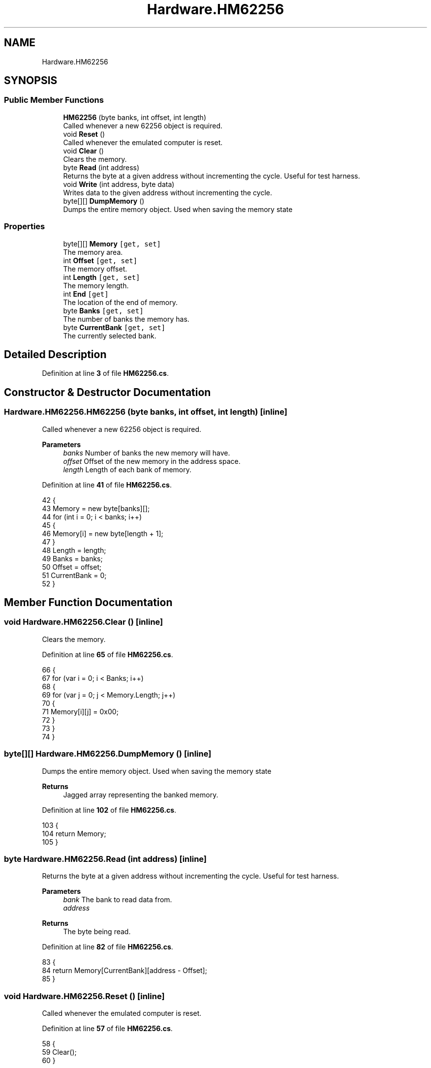 .TH "Hardware.HM62256" 3 "Wed Sep 28 2022" "Version beta" "WolfNet 6502 WorkBench Computer Emulator" \" -*- nroff -*-
.ad l
.nh
.SH NAME
Hardware.HM62256
.SH SYNOPSIS
.br
.PP
.SS "Public Member Functions"

.in +1c
.ti -1c
.RI "\fBHM62256\fP (byte banks, int offset, int length)"
.br
.RI "Called whenever a new 62256 object is required\&.  "
.ti -1c
.RI "void \fBReset\fP ()"
.br
.RI "Called whenever the emulated computer is reset\&.  "
.ti -1c
.RI "void \fBClear\fP ()"
.br
.RI "Clears the memory\&.  "
.ti -1c
.RI "byte \fBRead\fP (int address)"
.br
.RI "Returns the byte at a given address without incrementing the cycle\&. Useful for test harness\&.  "
.ti -1c
.RI "void \fBWrite\fP (int address, byte data)"
.br
.RI "Writes data to the given address without incrementing the cycle\&.  "
.ti -1c
.RI "byte[][] \fBDumpMemory\fP ()"
.br
.RI "Dumps the entire memory object\&. Used when saving the memory state  "
.in -1c
.SS "Properties"

.in +1c
.ti -1c
.RI "byte[][] \fBMemory\fP\fC [get, set]\fP"
.br
.RI "The memory area\&.  "
.ti -1c
.RI "int \fBOffset\fP\fC [get, set]\fP"
.br
.RI "The memory offset\&.  "
.ti -1c
.RI "int \fBLength\fP\fC [get, set]\fP"
.br
.RI "The memory length\&.  "
.ti -1c
.RI "int \fBEnd\fP\fC [get]\fP"
.br
.RI "The location of the end of memory\&.  "
.ti -1c
.RI "byte \fBBanks\fP\fC [get, set]\fP"
.br
.RI "The number of banks the memory has\&.  "
.ti -1c
.RI "byte \fBCurrentBank\fP\fC [get, set]\fP"
.br
.RI "The currently selected bank\&.  "
.in -1c
.SH "Detailed Description"
.PP 
Definition at line \fB3\fP of file \fBHM62256\&.cs\fP\&.
.SH "Constructor & Destructor Documentation"
.PP 
.SS "Hardware\&.HM62256\&.HM62256 (byte banks, int offset, int length)\fC [inline]\fP"

.PP
Called whenever a new 62256 object is required\&.  
.PP
\fBParameters\fP
.RS 4
\fIbanks\fP Number of banks the new memory will have\&.
.br
\fIoffset\fP Offset of the new memory in the address space\&.
.br
\fIlength\fP Length of each bank of memory\&.
.RE
.PP

.PP
Definition at line \fB41\fP of file \fBHM62256\&.cs\fP\&.
.PP
.nf
42         {
43             Memory = new byte[banks][];
44             for (int i = 0; i < banks; i++)
45             {
46                 Memory[i] = new byte[length + 1];
47             }
48             Length = length;
49             Banks = banks;
50             Offset = offset;
51             CurrentBank = 0;
52         }
.fi
.SH "Member Function Documentation"
.PP 
.SS "void Hardware\&.HM62256\&.Clear ()\fC [inline]\fP"

.PP
Clears the memory\&.  
.PP
Definition at line \fB65\fP of file \fBHM62256\&.cs\fP\&.
.PP
.nf
66         {
67             for (var i = 0; i < Banks; i++)
68             {
69                 for (var j = 0; j < Memory\&.Length; j++)
70                 {
71                     Memory[i][j] = 0x00;
72                 }
73             }
74         }
.fi
.SS "byte[][] Hardware\&.HM62256\&.DumpMemory ()\fC [inline]\fP"

.PP
Dumps the entire memory object\&. Used when saving the memory state  
.PP
\fBReturns\fP
.RS 4
Jagged array representing the banked memory\&.
.RE
.PP

.PP
Definition at line \fB102\fP of file \fBHM62256\&.cs\fP\&.
.PP
.nf
103         {
104             return Memory;
105         }
.fi
.SS "byte Hardware\&.HM62256\&.Read (int address)\fC [inline]\fP"

.PP
Returns the byte at a given address without incrementing the cycle\&. Useful for test harness\&.  
.PP
\fBParameters\fP
.RS 4
\fIbank\fP The bank to read data from\&.
.br
\fIaddress\fP 
.RE
.PP
\fBReturns\fP
.RS 4
The byte being read\&.
.RE
.PP

.PP
Definition at line \fB82\fP of file \fBHM62256\&.cs\fP\&.
.PP
.nf
83         {
84             return Memory[CurrentBank][address - Offset];
85         }
.fi
.SS "void Hardware\&.HM62256\&.Reset ()\fC [inline]\fP"

.PP
Called whenever the emulated computer is reset\&.  
.PP
Definition at line \fB57\fP of file \fBHM62256\&.cs\fP\&.
.PP
.nf
58         {
59             Clear();
60         }
.fi
.SS "void Hardware\&.HM62256\&.Write (int address, byte data)\fC [inline]\fP"

.PP
Writes data to the given address without incrementing the cycle\&.  
.PP
\fBParameters\fP
.RS 4
\fIbank\fP The bank to load data to\&.
.br
\fIaddress\fP The address to write data to
.br
\fIdata\fP The data to write
.RE
.PP

.PP
Definition at line \fB93\fP of file \fBHM62256\&.cs\fP\&.
.PP
.nf
94         {
95             Memory[CurrentBank][address - Offset] = data;
96         }
.fi
.SH "Property Documentation"
.PP 
.SS "byte Hardware\&.HM62256\&.Banks\fC [get]\fP, \fC [set]\fP"

.PP
The number of banks the memory has\&.  
.PP
Definition at line \fB28\fP of file \fBHM62256\&.cs\fP\&.
.PP
.nf
28 { get; set; }
.fi
.SS "byte Hardware\&.HM62256\&.CurrentBank\fC [get]\fP, \fC [set]\fP"

.PP
The currently selected bank\&.  
.PP
Definition at line \fB33\fP of file \fBHM62256\&.cs\fP\&.
.PP
.nf
33 { get; set; }
.fi
.SS "int Hardware\&.HM62256\&.End\fC [get]\fP"

.PP
The location of the end of memory\&.  
.PP
Definition at line \fB23\fP of file \fBHM62256\&.cs\fP\&.
.PP
.nf
23 { get { return Offset + Length; } }
.fi
.SS "int Hardware\&.HM62256\&.Length\fC [get]\fP, \fC [set]\fP"

.PP
The memory length\&.  
.PP
Definition at line \fB18\fP of file \fBHM62256\&.cs\fP\&.
.PP
.nf
18 { get; set; }
.fi
.SS "byte [][] Hardware\&.HM62256\&.Memory\fC [get]\fP, \fC [set]\fP"

.PP
The memory area\&.  
.PP
Definition at line \fB8\fP of file \fBHM62256\&.cs\fP\&.
.PP
.nf
8 { get; set; }
.fi
.SS "int Hardware\&.HM62256\&.Offset\fC [get]\fP, \fC [set]\fP"

.PP
The memory offset\&.  
.PP
Definition at line \fB13\fP of file \fBHM62256\&.cs\fP\&.
.PP
.nf
13 { get; set; }
.fi


.SH "Author"
.PP 
Generated automatically by Doxygen for WolfNet 6502 WorkBench Computer Emulator from the source code\&.
